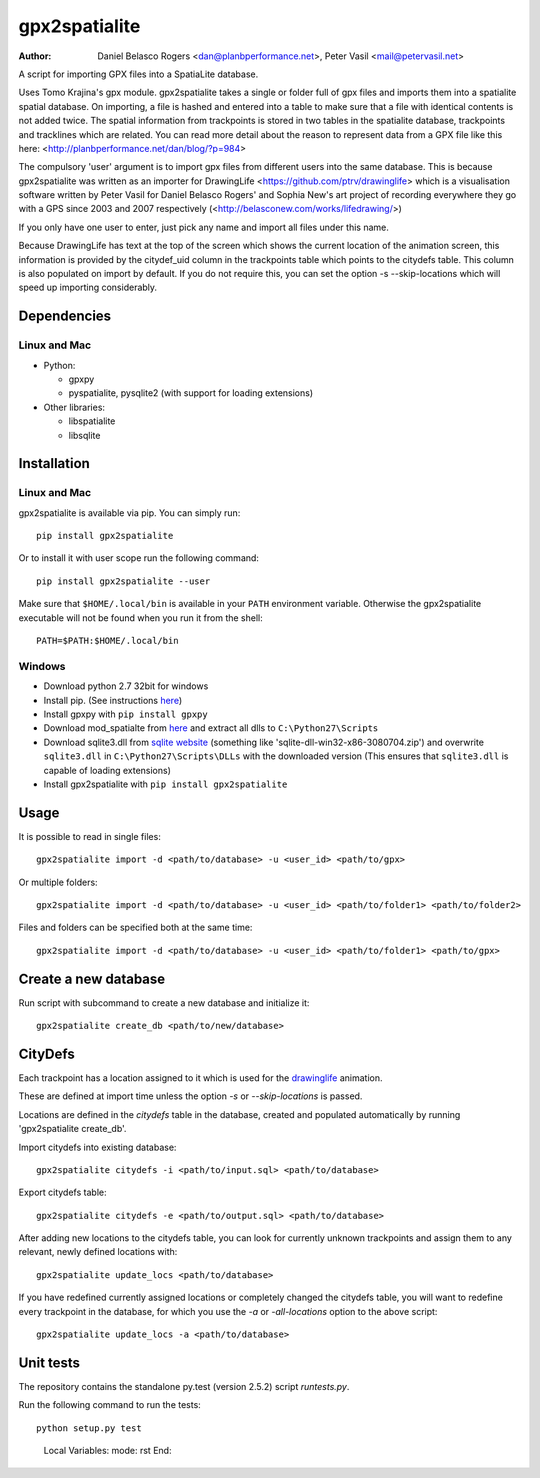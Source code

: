 ==============
gpx2spatialite
==============
:Author: Daniel Belasco Rogers <dan@planbperformance.net>,
         Peter Vasil <mail@petervasil.net>

.. image:: https://travis-ci.org/ptrv/gpx2spatialite.svg?branch=master
   :target: https://travis-ci.org/ptrv/gpx2spatialite

.. image:: https://pypip.in/version/gpx2spatialite/badge.svg
   :target: https://pypi.python.org/pypi/gpx2spatialite/
   :alt: Latest Version

.. image:: https://pypip.in/py_versions/gpx2spatialite/badge.svg
   :target: https://pypi.python.org/pypi/gpx2spatialite/
   :alt: Supported Python versions

.. image:: https://pypip.in/license/gpx2spatialite/badge.svg
   :target: https://pypi.python.org/pypi/gpx2spatialite/
   :alt: License

A script for importing GPX files into a SpatiaLite database.

Uses Tomo Krajina's gpx module. gpx2spatialite takes a single or
folder full of gpx files and imports them into a spatialite spatial
database. On importing, a file is hashed and entered into a table
to make sure that a file with identical contents is not added
twice. The spatial information from trackpoints is stored in two
tables in the spatialite database, trackpoints and tracklines which
are related. You can read more detail about the reason to represent
data from a GPX file like this here:
<http://planbperformance.net/dan/blog/?p=984>

The compulsory 'user' argument is to import gpx files from
different users into the same database. This is because
gpx2spatialite was written as an importer for DrawingLife
<https://github.com/ptrv/drawinglife> which is a visualisation
software written by Peter Vasil for Daniel Belasco Rogers' and
Sophia New's art project of recording everywhere they go with a GPS
since 2003 and 2007 respectively (<http://belasconew.com/works/lifedrawing/>)

If you only have one user to enter, just pick any name and import
all files under this name.

Because DrawingLife has text at the top of the screen which shows
the current location of the animation screen, this information is
provided by the citydef_uid column in the trackpoints table which
points to the citydefs table. This column is also populated on
import by default. If you do not require this, you can set the
option -s --skip-locations which will speed up importing
considerably.

Dependencies
------------

Linux and Mac
^^^^^^^^^^^^^

* Python:

  * gpxpy
  * pyspatialite, pysqlite2 (with support for loading extensions)

* Other libraries:

  * libspatialite
  * libsqlite


Installation
------------

Linux and Mac
^^^^^^^^^^^^^

gpx2spatialite is available via pip.
You can simply run::

  pip install gpx2spatialite

Or to install it with user scope run the following command::

  pip install gpx2spatialite --user

Make sure that ``$HOME/.local/bin`` is available in your ``PATH`` environment variable.
Otherwise the gpx2spatialite executable will not be found when you run it from the shell::

  PATH=$PATH:$HOME/.local/bin


Windows
^^^^^^^

* Download python 2.7 32bit for windows
* Install pip. (See instructions `here <https://pip.pypa.io/en/latest/installing.html>`_)
* Install gpxpy with ``pip install gpxpy``
* Download mod_spatialte from `here <http://www.gaia-gis.it/gaia-sins/windows-bin-x86/>`_
  and extract all dlls to ``C:\Python27\Scripts``
* Download sqlite3.dll from `sqlite website <http://www.sqlite.org/download.html>`_
  (something like 'sqlite-dll-win32-x86-3080704.zip')
  and overwrite ``sqlite3.dll`` in ``C:\Python27\Scripts\DLLs`` with the downloaded version
  (This ensures that ``sqlite3.dll`` is capable of loading extensions)
* Install gpx2spatialite with ``pip install gpx2spatialite``


Usage
-----

It is possible to read in single files::

  gpx2spatialite import -d <path/to/database> -u <user_id> <path/to/gpx>

Or multiple folders::

  gpx2spatialite import -d <path/to/database> -u <user_id> <path/to/folder1> <path/to/folder2>

Files and folders can be specified both at the same time::

  gpx2spatialite import -d <path/to/database> -u <user_id> <path/to/folder1> <path/to/gpx>


Create a new database
---------------------

Run script with subcommand to create a new database and initialize it::

  gpx2spatialite create_db <path/to/new/database>


CityDefs
--------

Each trackpoint has a location assigned to it which is used for the
`drawinglife <https://github.com/ptrv/drawinglife>`_ animation.

These are defined at import time unless the option `-s` or
`--skip-locations` is passed.

Locations are defined in the `citydefs` table in the database, created
and populated automatically by running 'gpx2spatialite create_db'.

Import citydefs into existing database::

  gpx2spatialite citydefs -i <path/to/input.sql> <path/to/database>

Export citydefs table::

  gpx2spatialite citydefs -e <path/to/output.sql> <path/to/database>

After adding new locations to the citydefs table, you can look for
currently unknown trackpoints and assign them to any relevant,
newly defined locations with::

  gpx2spatialite update_locs <path/to/database>

If you have redefined currently assigned locations or completely
changed the citydefs table, you will want to redefine every
trackpoint in the database, for which you use the `-a` or
`-all-locations` option to the above script::

  gpx2spatialite update_locs -a <path/to/database>


Unit tests
----------

The repository contains the standalone py.test (version 2.5.2) script
`runtests.py`.

Run the following command to run the tests::

  python setup.py test


..

   Local Variables:
   mode: rst
   End:
